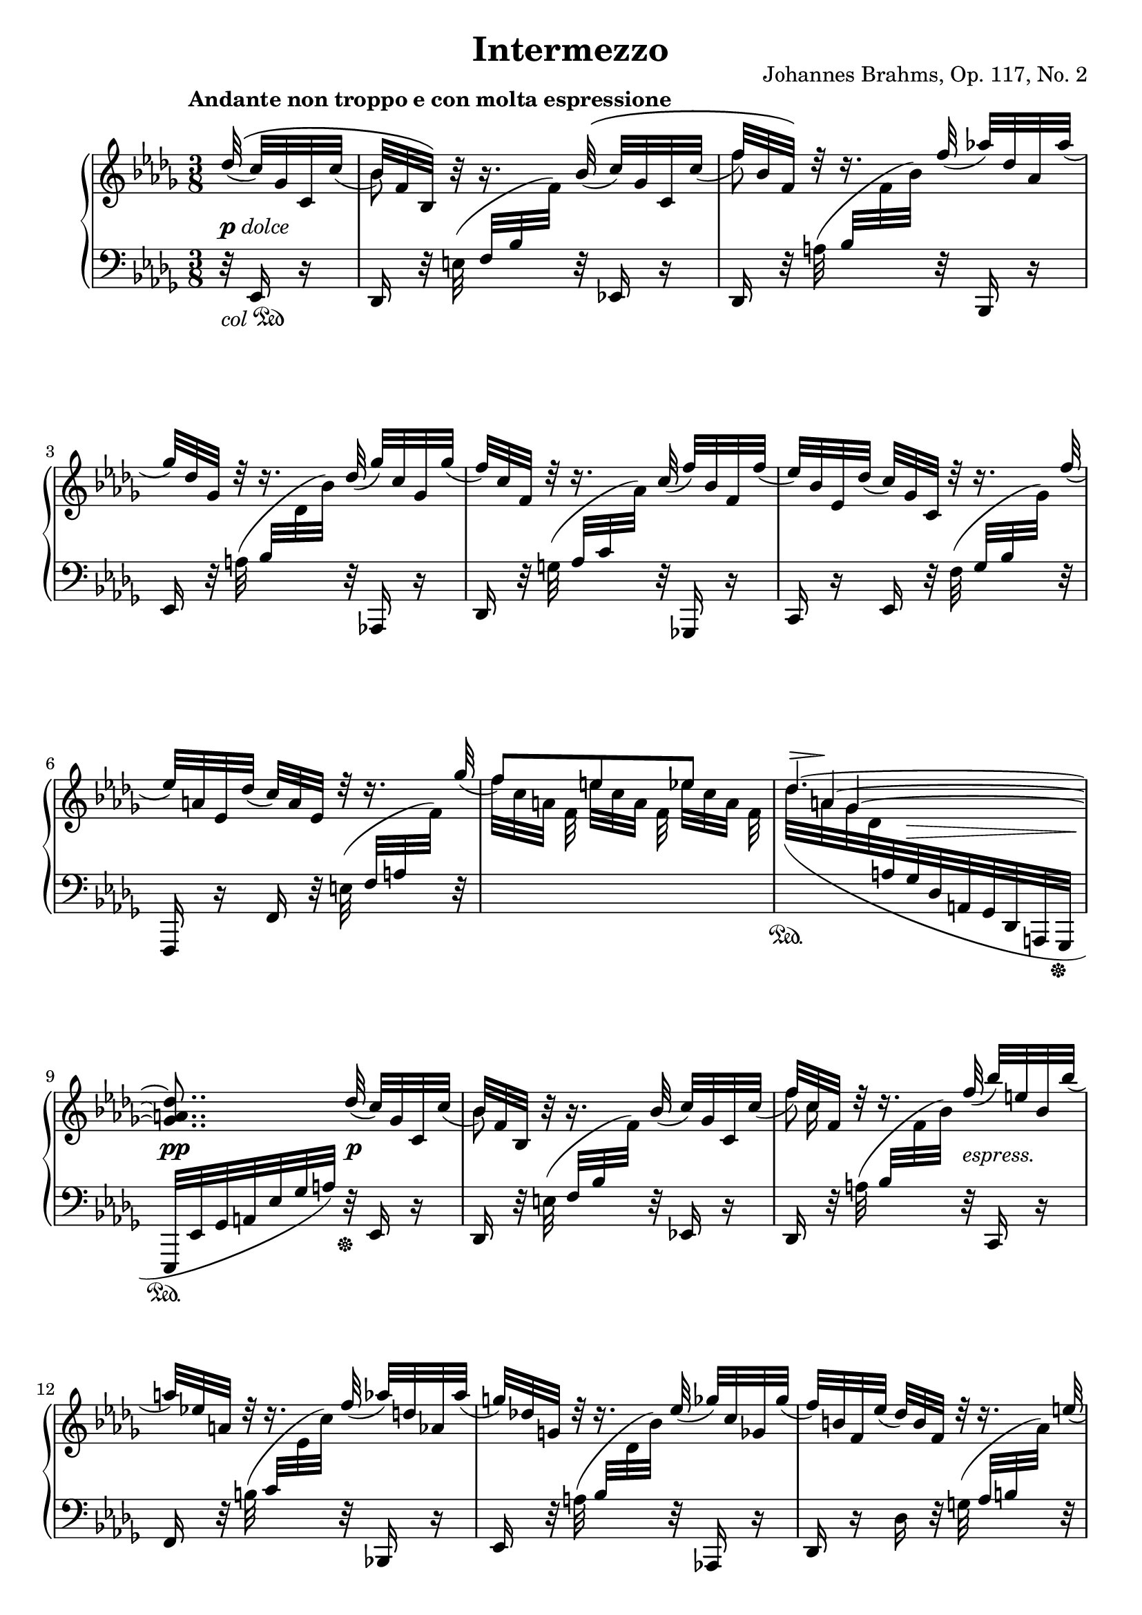 \version "2.18.2"
\language "deutsch"

extraNatOn  = { #(set-accidental-style 'modern)  \set Staff.extraNatural = ##t }
extraNatOff = { #(set-accidental-style 'default) \set Staff.extraNatural = ##f }

bPos    = #(define-music-function (parser location pos) (pair?)
             #{ \once \override Beam.positions = #pos #})
ncOff   = #(define-music-function (parser location offset) (number?)
             #{ \once \override NoteColumn.force-hshift = #offset #})
osl   	= #(define-music-function (parser location stemLength) (number?)
            #{ \once \override Stem.length = #stemLength #})
dynOff  = #(define-music-function (parser location off) (pair?)
             #{ \once \override DynamicText.extra-offset = #off #})
hpOff  	= #(define-music-function (parser location off) (pair?)
             #{ \once \override Hairpin.extra-offset = #off #})
tsOff  	= #(define-music-function (parser location off) (pair?)
             #{ \once \override TextScript.extra-offset = #off #})
tPos  	= #(define-music-function (parser location pos) (number?)
            #{ \once \override Tie.staff-position = #pos #})
spanRit = { \once \override TextSpanner.bound-details.left.text = "rit." }
up      = { \change Staff = "right" }
down    = { \change Staff = "left" }
ups     = { \change Staff = "right" \stemDown }
downs   = { \change Staff = "left" \stemUp }

\header {
  title = "Intermezzo"
  opus = "Johannes Brahms, Op. 117, No. 2"
  source = "Berlin: N. Simrock, 1892. Plate 9876."
  style = "Romantic"
  license = "Creative Commons Attribution-ShareAlike 4.0"
  maintainer = "Urs Metzger"
  mutopiatitle = "Intermezzo"
  mutopiacomposer = "BrahmsJ"
  mutopiaopus = "Op. 117, No. 2"
  mutopiainstrument = "Piano"
  mutopiacomposer = "BrahmsJ"
}

#(set-default-paper-size "a4")

\paper {
  ragged-last = ##f
  ragged-bottom = ##f
  ragged-last-bottom = ##f
}

global = {
  \key b \minor
  \time 3/8
  \set Timing.beamExceptions = #'()
  \set Timing.baseMoment = #(ly:make-moment 1/8)
  \set Timing.beatStructure = #'(1 1 1)
  \mergeDifferentlyDottedOn
  \partial 32 * 5
}

right_a = \relative des'' {
  \global
  \tempo "Andante non troppo e con molta espressione"
  \stemUp \phrasingSlurUp des32\(( c) ges c, c'(
  b32) f b,\) h'\rest h16.\rest b32\(( c) ges c, c'(
  f32) b, f\) d'\rest d16.\rest f32( as!) des, as as'(
  ges32) des ges, d'\rest d16.\rest des32( ges) c, ges ges'(
  f32) c f, d'\rest d16.\rest c32( f) b, f f'(

  \barNumberCheck 5
  es32) b es, des'( c) ges c, d'\rest d16.\rest f32(
  es32) a, es des'( c) a es d'\rest d16.\rest ges32(
  f8)[ e es]
  <<
    \new Voice = "eins" { \stemUp \tieUp \set tieWaitForNote = ##t \tPos #4.5 \tsOff #'(2.3 . 0) des4.~ ^\markup { \scale #'(2.5 . 1) \musicglyph #'"scripts.sforzato" } }
    \context Voice = "eins" { \stemUp \tieUp \omit TupletNumber s32 \times 11/8 \set tieWaitForNote = ##t \tPos #1.5 a4~ }
    \context Voice = "eins" { \stemUp \tieUp \omit TupletNumber s16 \times 10/8 ges4~ <ges a des>8.. }
  >> des'32( c) ges c, c'(

  \barNumberCheck 10
  b32) f b, h'\rest h16.\rest b32( c) ges c, c'(
  f32) c f, d'\rest d16.\rest f32( b) e, b b'(
  a32) es! a, d\rest d16.\rest f32( as) d, as as'(
  g32) des! g, d'\rest d16.\rest es32( ges) c, ges ges'(
  f32) h, f es'( des) h f d'\rest d16.\rest e32( \pageBreak

  \barNumberCheck 15
  f32) _\markup{ \vspace #2.4 " "} as, f des'( c) as f h\rest h16.\rest c32
  des8[ b g]
  b8.[ as32 as'] ges! c, ges! ges'(
  f32) ces f, es'( des) ces f, d'\rest d16.\rest eses32(
  des32) as f c'!( ces) as eses h'\rest h16.\rest des32

  \barNumberCheck 20
  ces8[ heses as]
  <<
    {
      <<
        \new Voice { \voiceOne \tPos #4.1 ges4.~ \hideNotes ges8.}
        \new Voice { \voiceThree s32 \tPos #-0.2 eses16.~ \noBeam eses8[ des]~ \hideNotes des8.}
        \new Voice { s16 \tPos #-8.0 heses16~ \tPos #-8.0 \ncOff #1 heses4~ <heses des ges>8. }
      >> \slurUp \tPos #-6 <as c! f>16~([ <ges c es!>) <ges c es>](
    }
    { s8 \spanRit s4 \startTextSpan s8 s4 \stopTextSpan }
  >>
  <f des'>8.) <f' des'>16([ <ges! c es>) <ges c es>(]
  <f f' as>8.)[ \arpeggio <des' f>16( <ges, ges' b>) \arpeggio <c es>(]

  \barNumberCheck 25
  <f, f' as>8.)[ \arpeggio <des des' f>16( \arpeggio <as' c>) <b, b' des>(] \arpeggio
  <f' as>8.[ <es ges>16)
  \once\override Slur.control-points = #'((1.6 . 2.2) (8.0 . 4.3) (22.0 . 4.3) (33.0 . 3.3))
  <es ges>8(]
  <f as>8[ <es ges> <es ges>])
  \once\override Slur.control-points = #'((-2.5 . 3.3) (8.0 . 7.3) (39.0 . 10.0) (52.0 . 5.6))
  <as, ges'>8[( <as f'>8 <f f'>8]
  \clef "bass" <f f'>8[ <es es'>8 <e e'>8]

  \barNumberCheck 30
  <f f'>8.) \clef "treble" \tPos #-6 <as! c f>16~([ <ges c es>) <ges c es>](
  <f des'>8.) \stemUp <f' des'>16([ <ges! c es>) <ges c es>(] \pageBreak
  <f f' as>8.)[ \arpeggio <des' f>16( <ges, ges' b>) \arpeggio <ces es>(]
  <f, f' as>8.)[ \arpeggio <des des' f>16( \arpeggio <as' ces>) <b, b' des>(] \arpeggio
  <f' a>8.[ <ges b>16) <ges b>8(]

  \barNumberCheck 35
  <ges a>8[ <ges b> <ges b>]
  <as ces>8[ <ges b> <g, g'>]
  <as as'>8 <ges! ges'!>4
  <f f'>8..) \stemNeutral \slurNeutral <des' des'>32-.( <c c'>16-.[ r32 <c c'>-.)]
  <b b'>8([ f')] r16. f'32\( (

  \barNumberCheck 40
  fes) des fes, fes'( es) des es,\) r32 r16. as'32\( (
  ges!32) es ges,! ges'( f!) es f,\) r32 r16. b'32(
  as!32 f as,) r r \once \override Slur.ratio = #1.5 b'( as f as,16) r32 \slurUp b'(
  \stemUp as f ces a'\rest a16.\rest \down b,,32 as f ces) s
  s16. c32 des as' ces \up s s16. as''32(

  \barNumberCheck 45
  g32 e b s s16. \downs as,32 g e b) s
  s16. h32 c g' b \up r r16 \tsOff #'(4.5 . 0)
  \override TieColumn.tie-configuration = #'((7.4 . 1) (4.1 . -1) (2.1 . -1))
  <e' g b des>~([ ^\markup { \scale #'(3.5 . 1) \musicglyph #'"scripts.sforzato" }
  <e g b c>16]) f\rest f\rest \tsOff #'(3.5 . 0)
  \override TieColumn.tie-configuration = #'((0.6 . 1) (-2 . -1) (-4 . -1))
  <es,! ges! b! des>~([ ^\markup { \scale #'(2.3 . 1) \musicglyph #'"scripts.sforzato" } <es ges b c>)]  r
  \revert TieColumn.tie-configuration
  r16 \clef "bass" \stemDown <es, f a des>(~ <es f a c>4) \pageBreak
  \clef "treble" r16 des'''32([ es, c' ges b c, a' es as a,]

  \barNumberCheck 50
  ges'32 c, f ges, es' a,) r16 r \stemUp des32( es,
  c'32 ges) r16 r des'32\( f, ces' as! ces, \slurDown ces'(
  b32) as b,\) r r16. b'32( ces) as ces, ces'(
  f32) as, f d'\rest d16.\rest f32( as!) d, as as'(
  ges32) es ges, d'\rest d16.\rest des!32( ges) c, ges ges'(

  \barNumberCheck 55
  f) c f, d'\rest d16.\rest c32( f) b, f f'(
  es32) b es, des'( c) ges c, d'\rest d16.\rest f32(
  es32) a, es des'( c) a es h'\rest h16.\rest ges'32
  f8[ e es]
  <<
    \new Voice = "eins" { \stemUp \tieUp \set tieWaitForNote = ##t \tsOff #'(2.5 . 0) des4.~ ^\markup { \scale #'(2.6 . 1) \musicglyph #'"scripts.sforzato" } }
    \context Voice = "eins" { \stemUp \tieUp \omit TupletNumber s32 \times 11/8 \set tieWaitForNote = ##t \tPos #1.5 a4~ }
    \context Voice = "eins" { \stemUp \tieUp \omit TupletNumber s16 \times 10/8 ges4~ \stemDown <ges a des>8 }
  >> s8 c!32 ges c, c'(

  \barNumberCheck 61
  b32) f b, h'\rest h16.\rest b32( des) ges, b, des'(
  ges32) ces, ges h\rest h16.\rest es32( des) asas b, des'(
  ces32) ges ces, h'\rest h16.\rest ces32( <c es>) as c,! es'(
  as32) des, as d\rest d16.\rest des32( as') des, as as'(

  \barNumberCheck 65
  des32) g, des d\rest d16.\rest des32( ges) c, ges ges'(
  ces) f, ces d\rest d16.\rest h32( e) ais, e e' \pageBreak
  \stemUp a!8[ fis dis]
  a8[ gis fis]
  \slashedGrace <a, es'! f!>8 es'''8[ a, es] \break

  \barNumberCheck 70
  a,8[ as ges!]
  <<
    { \spanRit s4 \startTextSpan s16. s32 \stopTextSpan }
    \\
    { \stemUp f8[ e es] \tempo "Più Adagio" s4. }
  >>
  f'8.\rest \slurUp e16([ ^\markup { \italic "dolce" } f d \break
  b f d)] s8.

  \barNumberCheck 75
  f'8.\rest \slurUp g16([ _\markup{ \dynamic "p" } as f
  des as f)] des'\([ ( c) c(] \break
  b8.)[ b16( h) h(]
  c8.)[ c16( b!) b(]
  as8.)[ as16( a) a(]

  \barNumberCheck 80
  <<
    { b8.)[ b,16( des) des] }
    \new Voice { s8. \stemUp \hideNotes b16~ b8}
  >> \break
  <c f>8.[ f,16( c') c]
  \stemNeutral <ges! a es'>8 \)[ <f a des> <es a c>~]
  <es a c>4( b'8)
  \clef "treble" \downs b16[ \ups des-.( f-. b-. des-. <f f'>-.)]

  \barNumberCheck 85
  <b b'>4 ^\fermata \bar "|."
}

right_b = \relative b' {
  \global
  s32 s8
  \stemDown b8 s s
  \osl #7.9 f'8 s s
  s4.
  s4.

  \barNumberCheck 5
  s4.
  s4.
  f32[ c a] f e'[ c a] f es'[ c a] f
  \slurDown des'[( a ges des \down \stemUp a ges des a ges des a ges]
  es[ es' ges a es' ges a]) s32 s8

  \barNumberCheck 10
  \up \stemDown b'8 s s
  << { \stemDown \osl #7.9 f'8 s } \\ { s32 \stemDown c16 s32 } >> s8
  s4. * 3

  \barNumberCheck 15
  s4.
  des32 g, e \downs c \ups b' g des \downs c \ups g' e b \downs c
  \once\override Slur.control-points = #'((0.1 . -6.3) (5 . -13.0) (20.0 . -22.0) (23.5 . -16.8))
  \stemDown \up b'32( f c \down \stemUp f, c as f c as as') r16
  s4.
  s4.

  \barNumberCheck 20
  \ups ces''32 as eses \downs ges,,, \ups heses''' ges des \downs ges,,, \ups as''' f ces \downs ges,,
  \once\override Slur.control-points = #'((0.1 . -7.0) (20 . -17.4) (44.0 . -23.0) (55.2 . -14.3))
  \ups ges'''32([ eses heses \downs ges eses heses ges eses heses ges heses eses]
  \stemDown \tuplet 3/2 { ges16 heses eses } ges16) s8.
  s4.
  s4.

  \barNumberCheck 25
  s4.
  \ups s4 a16\rest b
  ces16[ b a b h c]
  es16[ des c des c b!]
  \once \override TextSpanner.bound-details.left.text = "rit." \textSpannerDown a16[ \startTextSpan b des c b c]

  \barNumberCheck 30
  b8[ \stopTextSpan a16] s8.
  s4.
  \downs \slurUp \tieUp as16 b( ces4~)
  ces16([ b ces8 f,)]
  \ups s4 c'16\rest des

  \barNumberCheck 35
  eses16[ des c! des eses des]
  \extraNatOn es!16[ \extraNatOff des c des es des]
  f16 [ des \spanRit \textSpannerUp c \startTextSpan b as c]
  \textLengthOn \ncOff #3.0 es8([^"          " des16.)] \stopTextSpan s32 s8 \textLengthOff
  s4.

  \barNumberCheck 40
  s4. * 15

  \barNumberCheck 55
  s4. * 3
  f'32[ c a] f e'[ c a] f es'[ c a] f
  \slurDown des'[( a ges des \down \stemUp a ges des a ges des a ges])

  \barNumberCheck 60
  \up c''''32\rest \slurUp des([ ces heses as ges es des)] s8
  s4. * 4

  \barNumberCheck 65
  s4.
  s4.
  \ups a'32 dis, a \downs h, \ups fis'' dis a \downs h,, \ups dis'' a fis \downs h,,,
  \ups a'''32 dis, a \downs h, \ups gis''32 dis a \downs h,, \ups fis'''32 dis a \downs h,
  \ups es'''32 a, es \downs <c, f> \ups a'' es a, \downs <f, c'> \ups es'' a, es \downs <c, f>

  \barNumberCheck 70
  \bPos #'(-8 . -11) \ups a''32 es a, \downs <f, c'> \bPos #'(-8 . -12) \ups as'' es a,! \downs f,, \bPos #'(-8 . -11) \ups ges''' es a, \downs <f, c'>
  \bPos #'(-8 . -11.5) \ups f''32 c a \downs f,, \bPos #'(-8 . -11) \ups e''' c a \downs <f, c'> \ups \set tieWaitForNote = ##t \tuplet 3/2 { es''16~ c~ \tieDown a~ }
  \stemUp <a c es>8.[ \set tieWaitForNote = ##f <f a d>16~( <f a c>) <f a c>~](
  <f b>4.)
  s8. <as! des f>16([ <heses c es>) <heses c es>(]

  \barNumberCheck 75
  \stemDown <as des>4.)
  s4 <c ges'!>8
  <b f'>4 <h f'>8
  <c e>4 <b! e>8
  <as f'>4 <a es'!>8

  \barNumberCheck 80
  <b d>4 b8 \clef "bass" <f b>4.
}

dyn = {
  s32 _\markup { \dynamic p \italic dolce } s8
  s4. * 7
  s8 s32 \once \override Hairpin.extra-offset = #'(0 . 1.5) s32 \> s8.
  s8.. \pp s32 \p s8

  \barNumberCheck 10
  s4.
  s8.. s32 _\markup { \italic "espress." } s8
  s4. *3

  \barNumberCheck 15
  \tsOff #'(0 . 2) s4. _\markup { \italic "dim." }
  s4.
  s8 s8 \< s8 \>
  s4. \!
  \tsOff #'(0 . 2) s4. _\markup { \italic "dim." }

  \barNumberCheck 20
  s4.
  s8 s32 \hpOff #'(1 . 0.47) s32 \> s8.
  s16 s\! s s8. \p
  s4.
  s8. s16 \< s16 \> s16 \!

  \barNumberCheck 25
  s4.
  s4 s8 _\markup { \italic \whiteout "legato espress. e sostenuto" }
  s4 s16 s \<
  s4.
  s4. \>

  \barNumberCheck 30
  s16 s16 \! s \p \tsOff #'(-0.2 . 1.5) s8. _\markup { \italic dolce }
  s4.
  \hpOff #'(0 . 0.5) s4 \< \hpOff #'(0 . 0.5) s8 \>
  s32 s16. \! s4
  s4 \tsOff #'(0 . -1.5) s8 ^\markup { \whiteout "espress. e sostenuto" }

  \barNumberCheck 35
  s8. s \<
  s4.
  s4. \f \>
  s16 s \! \tsOff #'(0 . 1.5) s4 _\markup { \dynamic p \italic dolce }
  s4.

  \barNumberCheck 40
  s4.
  s4 s16. s32 \<
  s4.
  s4. \p
  s4 s8 _\markup { \italic "dim." }

  \barNumberCheck 45
  s4.
  s4.
  s4.
  s16 s16 \pp s4
  s4 s32 s16. \<

  \barNumberCheck 50
  s8 s32 s \! s16 s8 \>
  s16 s \! s \tsOff #'(0 . 1.4) s _\markup { \italic dolce } s16. s32 \p
  s4.
  s4.
  s4.

  \barNumberCheck 55
  s4.
  s4.
  s4.
  s4. \>
  s4. \!

  \barNumberCheck 60
  s4 \pp s8 \p
  s4 s8 _\markup { \italic "cresc." }
  s4.
  s4.
  s8.. s32 _\markup { \italic \whiteout "sempre cresc." } s8

  \barNumberCheck 65
  s4.
  s4.
  \dynOff #'(0 . -1.8) s4. \f
  s4.
  \tsOff #'(-1.8 . -0.3) s4. _\markup{ \dynamic "rf" }

  \barNumberCheck 70
  s4 \hpOff #'(0 . -2.9) s8 \>
  s4.
  s8. \p s8 \> s16 \!
  s4.
  s8. \tsOff #'(0 . 0.6) s16 _\markup{ \dynamic "rf" } \hpOff #'(0 . -0.9) s8 \>

  \barNumberCheck 75
  s4. \!
  s8. s8._\markup { \dynamic "f" \whiteout \italic "  legato espress." }
  s4.
  s8. s8. _\markup { \italic "dim." }
  s4.

  \barNumberCheck 80
  s4. _\markup { \italic "rit. molto" }
  \hpOff #'(0 . -1.2) s4. \>
  s4.
  \dynOff #'(0 . -1.2) s4. \p
  s16 \hpOff #'(0 . -3.0) s16 \> s4

  \barNumberCheck 85
  s4 \pp
}

left_a = \relative es, {
  \global
  r32 _\markup { \italic "col" \musicglyph #"pedal.Ped" } es16 r
  des16 r32 e'( f b \up f') \down r32 es,,!16 r
  des16 r32 a''( b \up f' b) \down r32 b,,,16 r
  es16 r32 a'( b \up des b') \down r32 as,,,!16 r
  des16 r32 g'( as c \up as') \down r32 ges,,,!16 r

  \barNumberCheck 5
  c16 r es r32 f'( ges b \up ges') \down r32
  f,,,16 r f' r32 e'( f a \up f') \down r32
  s4.
  s4 \sustainOn s16. s32 \sustainOff
  s8.. \sustainOn r32 \sustainOff es,,16 r

  \barNumberCheck 10
  des16 r32 e'( f b \up f') \down r32 es,,!16 r
  des16 r32 a''( b \up f' b) \down r32 c,,,16 r
  f16 r32 h'( c \up es c') \down r32 b,,,!16 r
  es16 r32 a'( b \up des b') \down r as,,,!16 r
  des16 r des' r32 g( as h \up as') \down r

  \barNumberCheck 15
  c,,,16 r c' r32 e( f as \up f') \down r
  s4.
  s4.
  des,,16 r des' r32 g( as ces \up as') \down r
  des,,,16 r des' r32 e( f as \up f') \down r

  \barNumberCheck 20
  s4.
  s4.
  s8. \slurUp as,,,8([ des16]~
  \stemUp \tieUp des8.[ as''~]
  as16 c des4)

  \barNumberCheck 25
  as16 \slurUp g( as4)
  \slurDown es,16([ b' es b')] r \slurDown
  \once\override Slur.control-points = #'((0.1 . -3.0) (4.0 . -9.0) (22.0 . -8.0) (29.4 . -7.5))
  b,(
  ces16[ b a b h c])
  \once\override Slur.control-points = #'((-3. . -6.0) (10.0 . -8.0) (42.0 . -7.8) (52.2 . -3.5))
  es16[( des c des c b!]
  a16[ b des c b c~]

  \barNumberCheck 30
  <f, c'>8.) \slurUp as,!8([ \tieDown des16]~
  des8.[ \tieUp as''~])
  \tieDown \stemDown \dotsDown \tPos #3.4 as4.~
  as4 s8
  ges,16[( des' ges des']) r \slurDown
  \once\override Slur.control-points = #'((0.5 . -3.2) (4.0 . -6.3) (25.0 . -6.0) (30.4 . -5.0))
  des,(

  \barNumberCheck 35
  \stemUp eses16[ des c! des eses des])
  \once\override Slur.control-points = #'((-4.5 . -5.2) (10.0 . -7.1) (39.0 . -7.1) (45.2 . -4.4))
  \extraNatOn es!16[( \extraNatOff des c des es \tieUp des~]
  des16 [ f es des c as~]
  <des, as'>8..) \slurDown des'32-.( c16-.[ r32 c-.)]
  \stemNeutral \slurNeutral \phrasingSlurNeutral \dotsNeutral b16. e,32\( ( f) a f' f,( ges) b ges'\) r

  \barNumberCheck 40
  r16. ges32\( ( g) b g' g,( as) c as'\) r
  r16. as,,32\( ( a) c a' a,( b) d b'\) r
  \clef "treble" r32 \slurDown b( h d h' h, c f c' c, des f
  des'!16) r32 \up \stemDown b as f ces \down \clef "bass" h,\rest h16.\rest \slurUp \once \override Slur.extra-offset = #'(0 . 0.5) c,!32(
  des32 as' ces s s16. \up c'!32 des as' ces) s

  \barNumberCheck 45
  s16. as32 g e b \down s s16. \slurDown h,,32(
  c32 g' b c,\rest e16.\rest h''32 c \up e g) e\rest
  e16\rest <h e g>~([ <c e g>)] \down r r <h, es! ges!>~(
  <c es ges>16) r r \stemNeutral
  \once\override Slur.control-points = #'((0.4 . -7.5) (5.0 . -8.5) (10.0 . -7.0) (13.0 . -5.5))
  e,,( f16. f'32)
  \once\override Slur.control-points = #'((-2.4 . -5.2) (10.0 . -8.0) (64.0 . -9.5) (71.2 . -3.0))
  a32([ c es ges a c ges' es ges, a es' c]

  \barNumberCheck 50
  es,32[ ges c a c, es a ges es c a ges]
  es32 a ges') r r16 es,32( as f'16) r
  d,16 r32 \slurUp e'( f as f') r es,,!16 r
  d16 r32 a''( b \up f' b) \down r32 b,,,16 r
  es16 r32 \once \override Slur.ratio = #1.5 a'(b \up des! b') \down r32 as,,,!16 r

  \barNumberCheck 55
  des16 r32 g'( as! c \up as') \down r32 ges,,,!16 r
  c16 r es r32 f'( ges b \up ges') \down r32
  f,,,16 r f' r32 e'( f a \up f') \down r32
  s4.
  s4 \sustainOn s16. s32 \sustainOff

  \barNumberCheck 60
  \slurDown es,,,16([ \sustainOn es'32 ges a es' ges a]) \sustainOff es,16 r
  des16 r32 \slurUp e'( f b \up f') \down r fes,,16 r
  es16 r32 f'( ges ces \up ges') \down r fes,,16 r
  es16 r32 f'!( ges ces \up ges') \down r ges,,16 r
  f16 r32 g'!( as \up des as') \down r fes,,16 r

  \barNumberCheck 65
  es16 r32 a'!( b \up des b') \down r eses,,,16 r
  des16 r32 g'( as ces \up as') \down r c,,,!16 r
  h16 r32 s s4
  s4.
  <c! f! c'!>16 r32 s s4

  \barNumberCheck 70
  s4.
  s4.
  f,8. \stemUp f'16([ es') es(]
  d4.~)
  d8. \bPos #'(4.4 . 4.8) f,16([ ges'!) ges(]

  \barNumberCheck 75
  f4.~)
  f8. \bPos #'(3.4 . 4.3) f,16([ <es' a>8)]
  <d f>4 <des f>8
  <c g'>4 <c g'>8
  <des f>4 <ces f>8

  \barNumberCheck 80
  <b f'>4 <b f'>8
  c4.
  \tieNeutral f,,4~ f16 r
  \slurNeutral b,16([ b'-.) _\markup { \musicglyph #"pedal.Ped" } f'-.( b-. des-. f-.)     ]
}

left_b = \relative des, {
  \global
  s32 s8
  s4. * 19

  \barNumberCheck 20
  s4. *3
  \stemDown \tieDown des16[ g as8. des16~]
  <des as'>4 \tieNeutral <des as'>8~

  \barNumberCheck 25
  <des as'>4 <b f'>8
  s4.
  d,8[ es es]
  f[ f des]
  ges[ ges ges]

  \barNumberCheck 30
  s4.
  des16[ g as8. \tieDown des16~]
  des4 des8~
  des4 des8
  s4.

  \barNumberCheck 35
  ges,8[ ges ges]
  f8[ ges b]
  as8 as4
  s4. * 2

  \barNumberCheck 40
  s4. * 30

  \barNumberCheck 70
  s4.
  s4.
  s8. f8 \slurDown f16~
  f16 \tsOff #'(1.5 . 0) e( _\markup { \scale #'(2.0 . 1) \musicglyph #'"scripts.sforzato" } f4)~ _\markup { \musicglyph #"pedal.Ped" }
  f8.[ f8 f16~]

  \barNumberCheck 75
  f16 e( f4)~ _\markup { \musicglyph #"pedal.Ped" }
  f8.[ f8 f16~]
  f16 e( f4)~
  f16 e( f4)~
  f16 e( f4)~

  \barNumberCheck 80
  f16 e( f4)~
  f16 e( f4)
  s4.
  s4.
  <b des b'>4 \stemNeutral b,8

  \barNumberCheck 85
  <b f' des'>4 ^\fermata
}

\score {
  \new PianoStaff <<
    \new Staff = "right" \with {
      midiInstrument = "acoustic grand"
    } <<
      \right_a
      \right_b
    >>
    \new Dynamics = "Dynamics_pf" \dyn
    \new Staff = "left" \with {
      midiInstrument = "acoustic grand"
      \consists "Span_arpeggio_engraver"
    } {
      \clef bass <<
        \left_a
        \left_b
      >>
    }
  >>
  \layout {
    indent = 7\mm
    \context {
      \Dynamics
      \override VerticalAxisGroup.nonstaff-relatedstaff-spacing.padding = #1
    }
    \context {
      \PianoStaff
      \consists #Span_stem_engraver
    }
  }
  \midi {
    \tempo 8 = 72
  }
}
